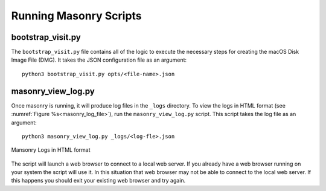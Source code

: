 .. _Masonry_Execution:

Running Masonry Scripts
-----------------------

bootstrap_visit.py
~~~~~~~~~~~~~~~~~~

The ``bootstrap_visit.py`` file contains all of the logic to execute the necessary steps for creating the macOS Disk Image File (DMG).
It takes the JSON configuration file as an argument::

   python3 bootstrap_visit.py opts/<file-name>.json


masonry_view_log.py
~~~~~~~~~~~~~~~~~~~

Once masonry is running, it will produce log files in the ``_logs`` directory. To view the logs in HTML format (see :numref:`Figure %s<masonry_log_file>`), run the ``masonry_view_log.py`` script. This script takes the log file as an argument::

   python3 masonry_view_log.py _logs/<log-fle>.json

.. _masonry_log_file:

.. figure:: images/log.png
   :width: 50%
   :align: center

   Mansonry Logs in HTML format

The script will launch a web browser to connect to a local web server. If 
you already have a web browser running on your system the script will use it.
In this situation that web browser may not be able to connect to the local
web server. If this happens you should exit your existing web browser and
try again.

